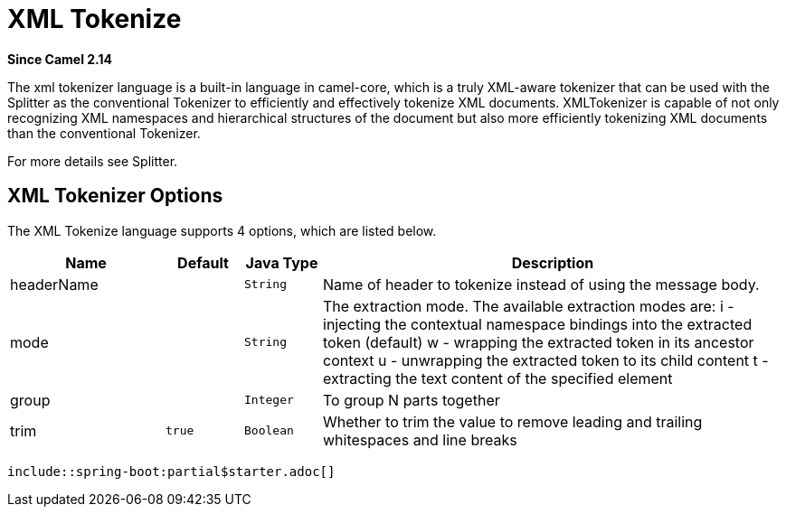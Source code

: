 [[xtokenize-language]]
= XML Tokenize Language
//THIS FILE IS COPIED: EDIT THE SOURCE FILE:
:page-source: core/camel-xml-jaxp/src/main/docs/modules/languages/pages/xtokenize-language.adoc
:docTitle: XML Tokenize
:shortname: xtokenize
:artifactId: camel-xml-jaxp
:description: Tokenize XML payloads using the specified path expression.
:since: 2.14
:supportLevel: Stable
//Manually maintained attributes
:camel-spring-boot-name: xml-jaxp

*Since Camel {since}*

The xml tokenizer language is a built-in language in camel-core, which
is a truly XML-aware tokenizer that can be used with the Splitter as the
conventional Tokenizer to efficiently and
effectively tokenize XML documents. XMLTokenizer is capable of not only
recognizing XML namespaces and hierarchical structures of the document
but also more efficiently tokenizing XML documents than the conventional
Tokenizer. 

For more details see Splitter.

== XML Tokenizer Options

// language options: START
The XML Tokenize language supports 4 options, which are listed below.



[width="100%",cols="2,1m,1m,6",options="header"]
|===
| Name | Default | Java Type | Description
| headerName |  | String | Name of header to tokenize instead of using the message body.
| mode |  | String | The extraction mode. The available extraction modes are: i - injecting the contextual namespace bindings into the extracted token (default) w - wrapping the extracted token in its ancestor context u - unwrapping the extracted token to its child content t - extracting the text content of the specified element
| group |  | Integer | To group N parts together
| trim | true | Boolean | Whether to trim the value to remove leading and trailing whitespaces and line breaks
|===
// language options: END

 include::spring-boot:partial$starter.adoc[]
